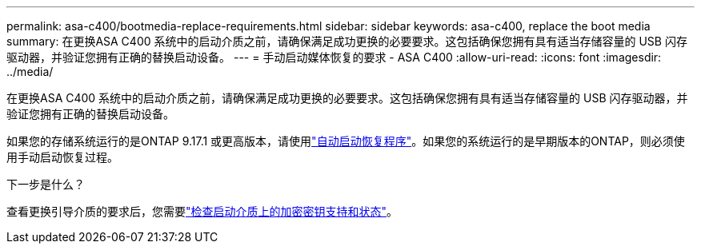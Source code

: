 ---
permalink: asa-c400/bootmedia-replace-requirements.html 
sidebar: sidebar 
keywords: asa-c400, replace the boot media 
summary: 在更换ASA C400 系统中的启动介质之前，请确保满足成功更换的必要要求。这包括确保您拥有具有适当存储容量的 USB 闪存驱动器，并验证您拥有正确的替换启动设备。 
---
= 手动启动媒体恢复的要求 - ASA C400
:allow-uri-read: 
:icons: font
:imagesdir: ../media/


[role="lead"]
在更换ASA C400 系统中的启动介质之前，请确保满足成功更换的必要要求。这包括确保您拥有具有适当存储容量的 USB 闪存驱动器，并验证您拥有正确的替换启动设备。

如果您的存储系统运行的是ONTAP 9.17.1 或更高版本，请使用link:bootmedia-replace-workflow-bmr.html["自动启动恢复程序"]。如果您的系统运行的是早期版本的ONTAP，则必须使用手动启动恢复过程。

.下一步是什么？
查看更换引导介质的要求后，您需要link:bootmedia-encryption-preshutdown-checks.html["检查启动介质上的加密密钥支持和状态"]。
